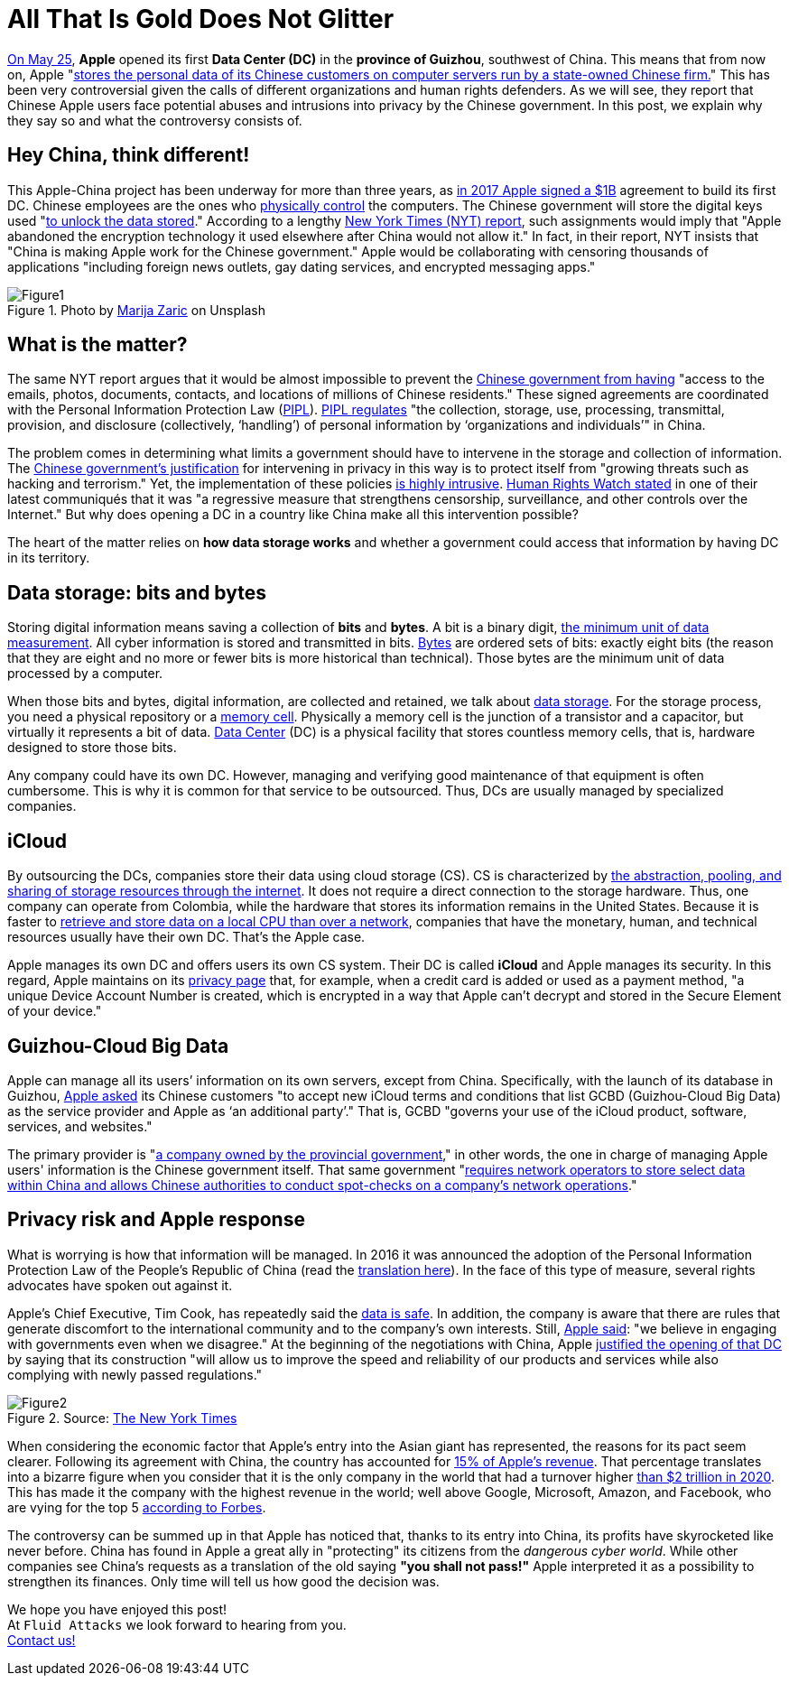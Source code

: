 :page-slug: apple-data-center-china/
:page-date: 2021-06-11
:page-subtitle: Tips for understanding the Apple–China controversy
:page-category: politics
:page-tags: policies, company, trends, information, technology, cloud
:page-image: https://res.cloudinary.com/fluid-attacks/image/upload/v1623357211/blog/apple-data-center-china/cover_glddbx.webp
:page-alt: Photo by Elisabeth Pieringer on Unsplash
:page-description: In this post, we will understand why the Apple data center inaugurated in Guizhou reopened the controversy over data privacy in China.
:page-keywords: Data, Information, Vulnerability, Software, Apple, Ethical Hacking, China, Chinese, Pentesting
:page-author: Felipe Zárate
:page-writer: fzarate
:name: Felipe Zárate
:about1: Cybersecurity Editor
:source: https://unsplash.com/photos/9paY25EHOBo

= All That Is Gold Does Not Glitter

link:https://appleinsider.com/articles/21/05/27/first-apple-data-center-in-china-officially-commences-operations[On May 25],
*Apple* opened its first *Data Center (DC)*
in the *province of Guizhou*, southwest of China.
This means that from now on, Apple
"link:https://www.bangkokpost.com/tech/2117731/censorship-surveillance-and-profits-hard-bargain-for-apple-in-china[stores the personal data of its
Chinese customers on computer servers run by a state-owned Chinese firm.]"
This has been very controversial given the calls
of different organizations and human rights defenders.
As we will see,
they report that Chinese Apple users face potential abuses
and intrusions into privacy by the Chinese government.
In this post,
we explain why they say so and what the controversy consists of.

== Hey China, think different!

This Apple-China project
has been underway for more than three years,
as link:https://news.cgtn.com/news/2021-05-27/Apple-s-China-data-center-starts-operation-10BTZQKlCWA/index.html[in 2017 Apple signed a $1B]
agreement to build its first DC.
Chinese employees are the ones who
link:https://www.nytimes.com/2021/05/17/technology/apple-china-censorship-data.html[physically control]
the computers.
The Chinese government will store the digital keys used
"link:https://www.datacenterdynamics.com/en/news/apples-chinese-data-centers-store-encryption-keys-in-same-facility-as-user-data/[to unlock the data stored]."
According to a lengthy
link:https://www.nytimes.com/2021/05/17/technology/apple-china-censorship-data.html?smid=url-share[New York Times (NYT) report],
such assignments would imply that
"Apple abandoned the encryption technology
it used elsewhere after China would not allow it."
In fact, in their report,
NYT insists that "China is making Apple work for the Chinese government."
Apple would be collaborating with censoring thousands of applications
"including foreign news outlets,
gay dating services, and encrypted messaging apps."

.Photo by link:https://unsplash.com/photos/Vdz1YQgDQz8[Marija Zaric] on Unsplash
image::https://res.cloudinary.com/fluid-attacks/image/upload/v1623358302/blog/apple-data-center-china/figure1_tnwmxz.webp[Figure1]

== What is the matter?

The same NYT report argues that it would be almost impossible to prevent the
link:https://www.nytimes.com/2021/05/17/technology/apple-china-censorship-data.html[Chinese government from having]
"access to the emails, photos, documents, contacts,
and locations of millions of Chinese residents."
These signed agreements are coordinated with the
Personal Information Protection Law
(link:https://www.newamerica.org/cybersecurity-initiative/digichina/blog/chinas-draft-personal-information-protection-law-full-translation/[PIPL]).
link:https://www.newamerica.org/cybersecurity-initiative/digichina/blog/how-will-chinas-privacy-law-apply-to-the-chinese-state/[PIPL regulates]
"the collection, storage, use, processing, transmittal, provision,
and disclosure (collectively, ‘handling’)
of personal information by ‘organizations and individuals’" in China.

The problem comes in determining what limits
a government should have to intervene
in the storage and collection of information.
The link:https://www.business-humanrights.org/fr/derni%C3%A8res-actualit%C3%A9s/china-adopts-cyber-security-law-in-face-of-overseas-opposition/[Chinese government's justification]
for intervening in privacy in this way
is to protect itself from
"growing threats such as hacking and terrorism."
Yet, the implementation of these policies
link:https://www.reuters.com/article/us-china-parliament-cyber-idUSKBN132049[is highly intrusive].
link:https://www.hrw.org/news/2016/11/06/china-abusive-cybersecurity-law-set-be-passed[Human Rights Watch stated]
in one of their latest communiqués that it was
"a regressive measure that strengthens censorship,
surveillance, and other controls over the Internet."
But why does opening a DC
in a country like China make all this intervention possible?

The heart of the matter relies on *how data storage works*
and whether a government could access
that information by having DC in its territory.

== Data storage: bits and bytes

Storing digital information means saving a collection of *bits* and *bytes*.
A bit is a binary digit,
link:https://www.redhat.com/sysadmin/bits-vs-bytes[the minimum unit of data measurement].
All cyber information is stored and transmitted in bits.
link:https://kb.iu.edu/d/ackw[Bytes]
are ordered sets of bits: exactly eight bits
(the reason that they are eight and no more
or fewer bits is more historical than technical).
Those bytes are the minimum unit of data processed by a computer.

When those bits and bytes, digital information, are collected and retained,
we talk about link:https://www.redhat.com/en/topics/data-storage[data storage].
For the storage process, you need a physical repository or a
link:https://computer.howstuffworks.com/ram.htm[memory cell].
Physically a memory cell is the junction of a transistor and a capacitor,
but virtually it represents a bit of data.
link:https://www.cpisolutions.com/blog/what-is-a-data-center/[Data Center] (DC)
is a physical facility that stores countless memory cells, that is,
hardware designed to store those bits.

Any company could have its own DC.
However, managing and verifying good maintenance
of that equipment is often cumbersome.
This is why it is common for that service to be outsourced.
Thus, DCs are usually managed by specialized companies.

== iCloud

By outsourcing the DCs,
companies store their data using cloud storage (CS).
CS is characterized by
link:https://www.redhat.com/en/topics/data-storage/what-is-cloud-storage[the
abstraction, pooling, and sharing of storage resources through the internet].
It does not require a direct connection to the storage hardware.
Thus, one company can operate from Colombia,
while the hardware that stores its information remains in the United States.
Because it is faster to
link:https://www.redhat.com/sysadmin/bits-vs-bytes[retrieve and store data
on a local CPU than over a network],
companies that have the monetary, human,
and technical resources usually have their own DC.
That's the Apple case.

Apple manages its own DC and offers users its own CS system.
Their DC is called *iCloud* and Apple manages its security.
In this regard, Apple maintains on its
link:https://www.apple.com/privacy/features/[privacy page]
that, for example, when a credit card is added or used as a payment method,
"a unique Device Account Number is created,
which is encrypted in a way that
Apple can't decrypt and stored in the Secure Element of your device."

== Guizhou-Cloud Big Data

Apple can manage all its users’ information on its own servers,
except from China. Specifically, with the launch of its database in Guizhou,
link:https://www.bangkokpost.com/tech/2117731/censorship-surveillance-and-profits-hard-bargain-for-apple-in-china[Apple asked]
its Chinese customers
"to accept new iCloud terms and conditions that
list GCBD (Guizhou-Cloud Big Data)
as the service provider and Apple as ‘an additional party’."
That is, GCBD "governs your use of the iCloud
product, software, services, and websites."

The primary provider is
"link:https://global.chinadaily.com.cn/a/201806/07/WS5b1888fba31001b82571e9d1.html[a
company owned by the provincial government],"
in other words, the one in charge of managing Apple users'
information is the Chinese government itself.
That same government
"link:https://thediplomat.com/2017/06/chinas-cybersecurity-law-what-you-need-to-know/[requires
network operators to store select data
within China and allows Chinese authorities
to conduct spot-checks on a company's network operations]."

== Privacy risk and Apple response

What is worrying is how that information will be managed.
In 2016 it was announced the adoption of the
Personal Information Protection Law of the People's Republic of China
(read the
link:https://www.newamerica.org/cybersecurity-initiative/digichina/blog/chinas-draft-personal-information-protection-law-full-translation/[translation here]).
In the face of this type of measure,
several rights advocates have spoken out against it.

Apple's Chief Executive, Tim Cook,
has repeatedly said the
link:https://www.bangkokpost.com/tech/2117731/censorship-surveillance-and-profits-hard-bargain-for-apple-in-china[data is safe].
In addition, the company is aware that there are rules
that generate discomfort to the international community
and to the company's own interests.
Still,
link:https://www.nytimes.com/2017/07/12/business/apple-china-data-center-cybersecurity.html[Apple said]:
"we believe in engaging with governments even when we disagree."
At the beginning of the negotiations with China,
Apple
link:https://www.nytimes.com/2017/07/12/business/apple-china-data-center-cybersecurity.html[justified the opening of that DC]
by saying that its construction
"will allow us to improve
the speed and reliability of our products
and services while also complying with newly passed regulations."

.Source: link:https://www.nytimes.com/2020/08/19/technology/apple-2-trillion.html[The New York Times]
image::https://res.cloudinary.com/fluid-attacks/image/upload/v1623358298/blog/apple-data-center-china/figure2_pmmnob.webp[Figure2]

When considering the economic factor that Apple's entry
into the Asian giant has represented,
the reasons for its pact seem clearer.
Following its agreement with China,
the country has accounted for
link:https://www.bbc.com/news/business-57395094[15% of Apple’s revenue].
That percentage translates into a bizarre figure when you consider
that it is the only company in the world that had a turnover higher
link:https://www.nytimes.com/2020/08/19/technology/apple-2-trillion.html[than
$2 trillion in 2020].
This has made it the company with the highest revenue in the world;
well above Google, Microsoft, Amazon, and Facebook,
who are vying for the top 5
link:https://www.forbes.com/the-worlds-most-valuable-brands/#67d38cd7119c[according to Forbes].

The controversy can be summed up in that Apple has noticed that,
thanks to its entry into China,
its profits have skyrocketed like never before.
China has found in Apple a great ally in "protecting"
its citizens from the _dangerous cyber world_.
While other companies see China's requests
as a translation of the old saying *"you shall not pass!"*
Apple interpreted it as a possibility to strengthen its finances.
Only time will tell us how good the decision was.

We hope you have enjoyed this post! +
At `Fluid Attacks` we look forward to hearing from you. +
link:../../contact-us/[Contact us!]
